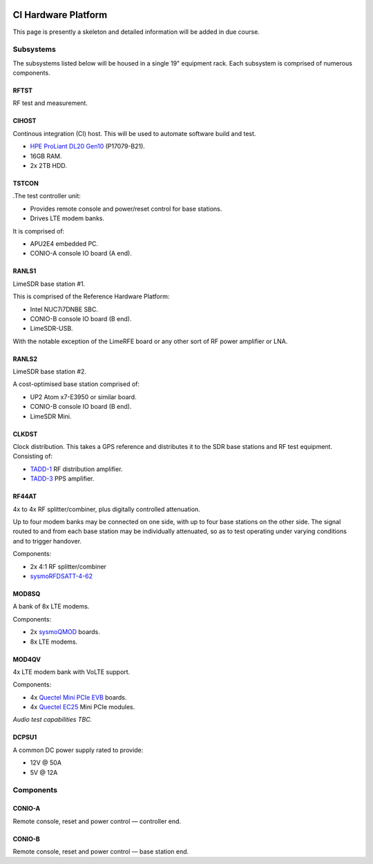.. figure:: images/LC_CI_Hardware_Header_1280w.jpg

.. _ci_hardware:

CI Hardware Platform
====================

This page is presently a skeleton and detailed information will be added in due
course.

Subsystems
----------

The subsystems listed below will be housed in a single 19" equipment rack. Each
subsystem is comprised of numerous components.

RFTST
^^^^^

RF test and measurement.

CIHOST
^^^^^^

Continous integration (CI) host. This will be used to automate software build
and test.

* `HPE ProLiant DL20 Gen10`_ (P17079-B21).
* 16GB RAM.
* 2x 2TB HDD.

TSTCON
^^^^^^

.The test controller unit:

* Provides remote console and power/reset control for base stations.
* Drives LTE modem banks.

It is comprised of:

* APU2E4 embedded PC.
* CONIO-A console IO board (A end).

RANLS1
^^^^^^

LimeSDR base station #1.

This is comprised of the Reference Hardware Platform:

* Intel NUC7i7DNBE SBC.
* CONIO-B console IO board (B end).
* LimeSDR-USB.

With the notable exception of the LimeRFE board or any other sort of RF power
amplifier or LNA.

RANLS2
^^^^^^

LimeSDR base station #2.

A cost-optimised base station comprised of:

* UP2 Atom x7-E3950 or similar board.
* CONIO-B console IO board (B end).
* LimeSDR Mini.

CLKDST
^^^^^^

Clock distribution. This takes a GPS reference and distributes it to the SDR
base stations and RF test equipment. Consisting of:

* `TADD-1`_ RF distribution amplifier.
* `TADD-3`_ PPS amplifier.

RF44AT
^^^^^^

4x to 4x RF splitter/combiner, plus digitally controlled attenuation. 

Up to four modem banks may be connected on one side, with up to four base
stations on the other side. The signal routed to and from each base station may
be individually attenuated, so as to test operating under varying conditions and
to trigger handover.

Components:

* 2x 4:1 RF splitter/combiner
* `sysmoRFDSATT-4-62`_

MOD8SQ
^^^^^^

A bank of 8x LTE modems.

Components:

* 2x `sysmoQMOD`_ boards.
* 8x LTE modems.

MOD4QV
^^^^^^

4x LTE modem bank with VoLTE support.

Components:

* 4x `Quectel Mini PCIe EVB`_ boards.
* 4x `Quectel EC25`_ Mini PCIe modules.

*Audio test capabilities TBC.*

DCPSU1
^^^^^^

A common DC power supply rated to provide:

* 12V @ 50A
* 5V @ 12A

Components
----------

CONIO-A
^^^^^^^

Remote console, reset and power control — controller end.

CONIO-B
^^^^^^^

Remote console, reset and power control — base station end.


.. _HPE ProLiant DL20 Gen10:
   https://buy.hpe.com/uk/en/servers/proliant-dl-servers/proliant-dl20-servers/proliant-dl20-server/hpe-proliant-dl20-gen10-server/p/1011028697

.. _TADD-1: https://tapr.org/product/tadd-1-rf-distribution-amplifier/

.. _TADD-3: https://tapr.org/product/tadd-3-pulse-per-second-distribution-amplifier/

.. _sysmoRFDSATT-4-62: https://www.sysmocom.de/products/lab/rfdsatt/index.html

.. _sysmoQMOD: https://www.sysmocom.de/news/sysmoqmod/index.html

.. _Quectel Mini PCIe EVB: https://www.quectel.com/product/mini-pcie-evb-kit/

.. _Quectel EC25: https://www.quectel.com/product/lte-ec25-e-minipcie/
